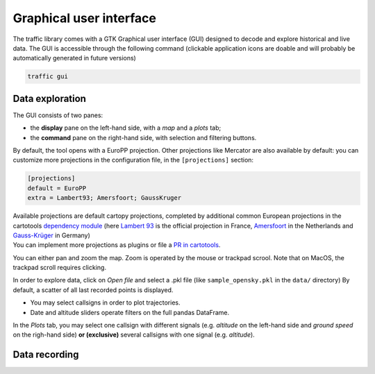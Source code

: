 Graphical user interface
========================

The traffic library comes with a GTK Graphical user interface (GUI) designed
to decode and explore historical and live data. The GUI is accessible through
the following command (clickable application icons are doable and will probably
be automatically generated in future versions)


.. code::

    traffic gui


Data exploration
----------------

The GUI consists of two panes:

- the **display** pane on the left-hand side, with a *map* and a *plots* tab;
- the **command** pane on the right-hand side, with selection and filtering
  buttons.

.. image:: _static/gui_start.png
   :scale: 25 %
   :alt: Startup screen for the GUI
   :align: center

By default, the tool opens with a EuroPP projection. Other projections like
Mercator are also available by default: you can customize more projections in
the configuration file, in the ``[projections]`` section:

.. code::

    [projections]
    default = EuroPP
    extra = Lambert93; Amersfoort; GaussKruger

| Available projections are default cartopy projections, completed by additional common European projections in the cartotools `dependency module <https://github.com/xoolive/cartotools/tree/master/cartotools/crs>`_ (here `Lambert 93 <https://fr.wikipedia.org/wiki/Projection_conique_conforme_de_Lambert#Lambert_93>`_ is the official projection in France, `Amersfoort <https://nl.wikipedia.org/wiki/Rijksdriehoeksco%C3%B6rdinaten>`_ in the Netherlands and `Gauss-Krüger <https://de.wikipedia.org/wiki/Gau%C3%9F-Kr%C3%BCger-Koordinatensystem>`_ in Germany)
| You can implement more projections as plugins or file a `PR in cartotools <https://github.com/xoolive/cartotools/>`_.

You can either pan and zoom the map. Zoom is operated by the mouse or trackpad scrool. Note that on MacOS, the trackpad scroll requires clicking.

In order to explore data, click on *Open file* and select a .pkl file (like ``sample_opensky.pkl`` in the ``data/`` directory) By default, a scatter of all last recorded points is displayed.

.. image:: _static/gui_map.png
   :scale: 25 %
   :alt: Scatter plot
   :align: center

- You may select callsigns in order to plot trajectories.
- Date and altitude sliders operate filters on the full pandas DataFrame.

.. image:: _static/gui_trajectory.png
   :scale: 25 %
   :alt: Trajectories
   :align: center

In the *Plots* tab, you may select one callsign with different signals (e.g.
*altitude* on the left-hand side and *ground speed* on the righ-hand side)
**or (exclusive)** several callsigns with one signal (e.g. *altitude*).

.. image:: _static/gui_plots.png
   :scale: 25 %
   :alt: Trajectories
   :align: center

Data recording
--------------

